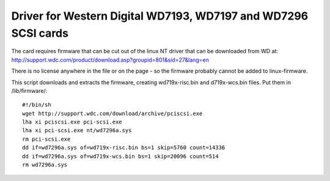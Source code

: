.. SPDX-License-Identifier: GPL-2.0

===============================================================
Driver for Western Digital WD7193, WD7197 and WD7296 SCSI cards
===============================================================

The card requires firmware that can be cut out of the linux NT driver that
can be downloaded from WD at:
http://support.wdc.com/product/download.asp?groupid=801&sid=27&lang=en

There is no license anywhere in the file or on the page - so the firmware
probably cannot be added to linux-firmware.

This script downloads and extracts the firmware, creating wd719x-risc.bin and
d719x-wcs.bin files. Put them in /lib/firmware/::

	#!/bin/sh
	wget http://support.wdc.com/download/archive/pciscsi.exe
	lha xi pciscsi.exe pci-scsi.exe
	lha xi pci-scsi.exe nt/wd7296a.sys
	rm pci-scsi.exe
	dd if=wd7296a.sys of=wd719x-risc.bin bs=1 skip=5760 count=14336
	dd if=wd7296a.sys of=wd719x-wcs.bin bs=1 skip=20096 count=514
	rm wd7296a.sys
